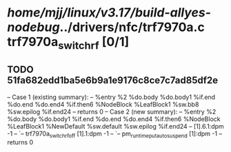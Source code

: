 #+TODO: TODO CHECK | BUG DUP
* /home/mjj/linux/v3.17/build-allyes-nodebug/../drivers/nfc/trf7970a.c trf7970a_switch_rf [0/1]
** TODO 51fa682edd1ba5e6b9a1e9176c8ce7c7ad85df2e
   -- Case 1 (existing summary):
   --     %entry %2 %do.body %do.body1 %if.end %do.end %do.end4 %if.then6 %NodeBlock %LeafBlock1 %sw.bb8 %sw.epilog %if.end24
   --         returns 0
   -- Case 2 (new summary):
   --     %entry %2 %do.body %do.body1 %if.end %do.end %do.end4 %if.then6 %NodeBlock %LeafBlock1 %NewDefault %sw.default %sw.epilog %if.end24
   --         [1].6.1:dpm -1
   --         `-- trf7970a_switch_rf_off [1].1:dpm -1
   --             `-- pm_runtime_put_autosuspend [1]:dpm -1
   --         returns 0
